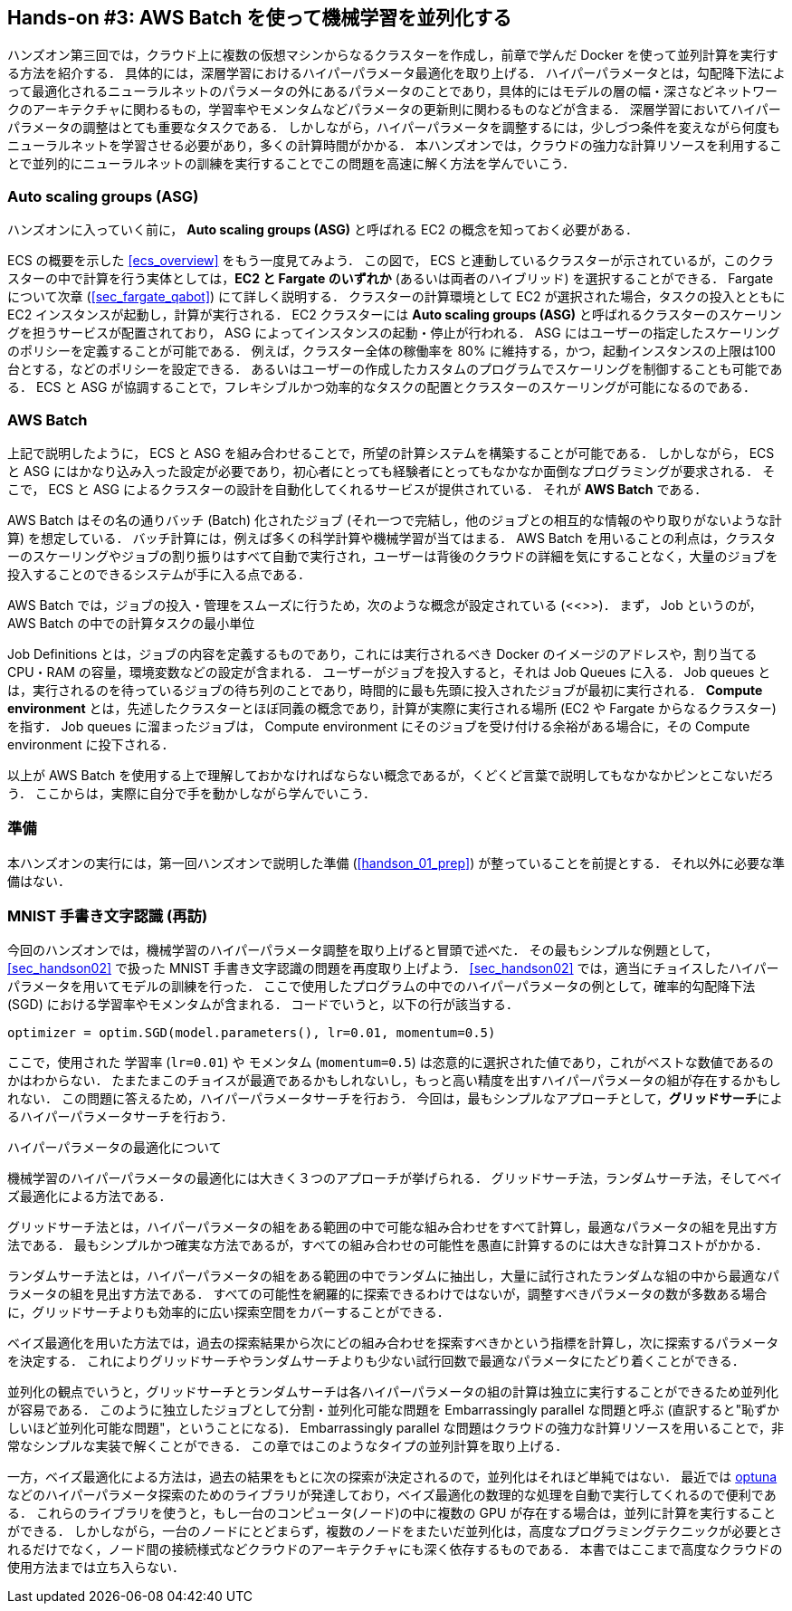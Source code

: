 [[sec_aws_batch]]
== Hands-on #3: AWS Batch を使って機械学習を並列化する

ハンズオン第三回では，クラウド上に複数の仮想マシンからなるクラスターを作成し，前章で学んだ Docker を使って並列計算を実行する方法を紹介する．
具体的には，深層学習におけるハイパーパラメータ最適化を取り上げる．
ハイパーパラメータとは，勾配降下法によって最適化されるニューラルネットのパラメータの外にあるパラメータのことであり，具体的にはモデルの層の幅・深さなどネットワークのアーキテクチャに関わるもの，学習率やモメンタムなどパラメータの更新則に関わるものなどが含まる．
深層学習においてハイパーパラメータの調整はとても重要なタスクである．
しかしながら，ハイパーパラメータを調整するには，少しづつ条件を変えながら何度もニューラルネットを学習させる必要があり，多くの計算時間がかかる．
本ハンズオンでは，クラウドの強力な計算リソースを利用することで並列的にニューラルネットの訓練を実行することでこの問題を高速に解く方法を学んでいこう．

=== Auto scaling groups (ASG)

ハンズオンに入っていく前に， **Auto scaling groups (ASG)** と呼ばれる EC2 の概念を知っておく必要がある．

ECS の概要を示した <<ecs_overview>> をもう一度見てみよう．
この図で， ECS と連動しているクラスターが示されているが，このクラスターの中で計算を行う実体としては，**EC2 と Fargate のいずれか** (あるいは両者のハイブリッド) を選択することができる．
Fargate について次章 (<<sec_fargate_qabot>>) にて詳しく説明する．
クラスターの計算環境として EC2 が選択された場合，タスクの投入とともに EC2 インスタンスが起動し，計算が実行される．
EC2 クラスターには **Auto scaling groups (ASG)** と呼ばれるクラスターのスケーリングを担うサービスが配置されており， ASG によってインスタンスの起動・停止が行われる．
ASG にはユーザーの指定したスケーリングのポリシーを定義することが可能である．
例えば，クラスター全体の稼働率を 80% に維持する，かつ，起動インスタンスの上限は100台とする，などのポリシーを設定できる．
あるいはユーザーの作成したカスタムのプログラムでスケーリングを制御することも可能である．
ECS と ASG が協調することで，フレキシブルかつ効率的なタスクの配置とクラスターのスケーリングが可能になるのである．

=== AWS Batch

上記で説明したように， ECS と ASG を組み合わせることで，所望の計算システムを構築することが可能である．
しかしながら， ECS と ASG にはかなり込み入った設定が必要であり，初心者にとっても経験者にとってもなかなか面倒なプログラミングが要求される．
そこで， ECS と ASG によるクラスターの設計を自動化してくれるサービスが提供されている．
それが **AWS Batch** である．

AWS Batch はその名の通りバッチ (Batch) 化されたジョブ (それ一つで完結し，他のジョブとの相互的な情報のやり取りがないような計算) を想定している．
バッチ計算には，例えば多くの科学計算や機械学習が当てはまる．
AWS Batch を用いることの利点は，クラスターのスケーリングやジョブの割り振りはすべて自動で実行され，ユーザーは背後のクラウドの詳細を気にすることなく，大量のジョブを投入することのできるシステムが手に入る点である．

AWS Batch では，ジョブの投入・管理をスムーズに行うため，次のような概念が設定されている (<<>>)．
まず， Job というのが，AWS Batch の中での計算タスクの最小単位


Job Definitions とは，ジョブの内容を定義するものであり，これには実行されるべき Docker のイメージのアドレスや，割り当てる CPU・RAM の容量，環境変数などの設定が含まれる．
ユーザーがジョブを投入すると，それは Job Queues に入る．
Job queues とは，実行されるのを待っているジョブの待ち列のことであり，時間的に最も先頭に投入されたジョブが最初に実行される．
**Compute environment** とは，先述したクラスターとほぼ同義の概念であり，計算が実際に実行される場所 (EC2 や Fargate からなるクラスター) を指す．
Job queues に溜まったジョブは， Compute environment にそのジョブを受け付ける余裕がある場合に，その Compute environment に投下される．

以上が AWS Batch を使用する上で理解しておかなければならない概念であるが，くどくど言葉で説明してもなかなかピンとこないだろう．
ここからは，実際に自分で手を動かしながら学んでいこう．

=== 準備

本ハンズオンの実行には，第一回ハンズオンで説明した準備 (<<handson_01_prep>>) が整っていることを前提とする．
それ以外に必要な準備はない．

=== MNIST 手書き文字認識 (再訪)

今回のハンズオンでは，機械学習のハイパーパラメータ調整を取り上げると冒頭で述べた．
その最もシンプルな例題として， <<sec_handson02>> で扱った MNIST 手書き文字認識の問題を再度取り上げよう．
<<sec_handson02>> では，適当にチョイスしたハイパーパラメータを用いてモデルの訓練を行った．
ここで使用したプログラムの中でのハイパーパラメータの例として，確率的勾配降下法 (SGD) における学習率やモメンタムが含まれる．
コードでいうと，以下の行が該当する．

[source, python]
----
optimizer = optim.SGD(model.parameters(), lr=0.01, momentum=0.5)
----

ここで，使用された 学習率 (`lr=0.01`) や モメンタム (`momentum=0.5`) は恣意的に選択された値であり，これがベストな数値であるのかはわからない．
たまたまこのチョイスが最適であるかもしれないし，もっと高い精度を出すハイパーパラメータの組が存在するかもしれない．
この問題に答えるため，ハイパーパラメータサーチを行おう．
今回は，最もシンプルなアプローチとして，**グリッドサーチ**によるハイパーパラメータサーチを行おう．

.ハイパーパラメータの最適化について
****
機械学習のハイパーパラメータの最適化には大きく３つのアプローチが挙げられる．
グリッドサーチ法，ランダムサーチ法，そしてベイズ最適化による方法である．

グリッドサーチ法とは，ハイパーパラメータの組をある範囲の中で可能な組み合わせをすべて計算し，最適なパラメータの組を見出す方法である．
最もシンプルかつ確実な方法であるが，すべての組み合わせの可能性を愚直に計算するのには大きな計算コストがかかる．

ランダムサーチ法とは，ハイパーパラメータの組をある範囲の中でランダムに抽出し，大量に試行されたランダムな組の中から最適なパラメータの組を見出す方法である．
すべての可能性を網羅的に探索できるわけではないが，調整すべきパラメータの数が多数ある場合に，グリッドサーチよりも効率的に広い探索空間をカバーすることができる．

ベイズ最適化を用いた方法では，過去の探索結果から次にどの組み合わせを探索すべきかという指標を計算し，次に探索するパラメータを決定する．
これによりグリッドサーチやランダムサーチよりも少ない試行回数で最適なパラメータにたどり着くことができる．

並列化の観点でいうと，グリッドサーチとランダムサーチは各ハイパーパラメータの組の計算は独立に実行することができるため並列化が容易である．
このように独立したジョブとして分割・並列化可能な問題を Embarrassingly parallel な問題と呼ぶ (直訳すると"恥ずかしいほど並列化可能な問題"，ということになる)．
Embarrassingly parallel な問題はクラウドの強力な計算リソースを用いることで，非常なシンプルな実装で解くことができる．
この章ではこのようなタイプの並列計算を取り上げる．

一方，ベイズ最適化による方法は，過去の結果をもとに次の探索が決定されるので，並列化はそれほど単純ではない．
最近では https://optuna.org/[optuna] などのハイパーパラメータ探索のためのライブラリが発達しており，ベイズ最適化の数理的な処理を自動で実行してくれるので便利である．
これらのライブラリを使うと，もし一台のコンピュータ(ノード)の中に複数の GPU が存在する場合は，並列に計算を実行することができる．
しかしながら，一台のノードにとどまらず，複数のノードをまたいだ並列化は，高度なプログラミングテクニックが必要とされるだけでなく，ノード間の接続様式などクラウドのアーキテクチャにも深く依存するものである．
本書ではここまで高度なクラウドの使用方法までは立ち入らない．
****

